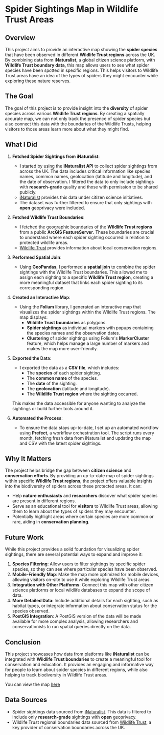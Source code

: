 
* Spider Sightings Map in Wildlife Trust Areas

** Overview

This project aims to provide an interactive map showing the *spider species* that have been observed in different *Wildlife Trust regions* across the UK. By combining data from *iNaturalist*, a global citizen science platform, with *Wildlife Trust boundary data*, this map allows users to see what spider species have been spotted in specific regions. This helps visitors to Wildlife Trust areas have an idea of the types of spiders they might encounter while exploring these nature reserves.

** The Goal

The goal of this project is to provide insight into the *diversity* of spider species across various *Wildlife Trust regions*. By creating a spatially accurate map, we can not only track the presence of spider species but also connect this data with the boundaries of the Wildlife Trusts, helping visitors to those areas learn more about what they might find.

** What I Did

1. *Fetched Spider Sightings from iNaturalist*:
   - I started by using the *iNaturalist API* to collect spider sightings from across the UK. The data includes critical information like species names, common names, geolocation (latitude and longitude), and the date of observation. I filtered the data to only include sightings with *research-grade* quality and those with permission to be shared publicly.
   - [[https://www.inaturalist.org/][iNaturalist]] provides this data under citizen science initiatives.
   - The dataset was further filtered to ensure that only sightings with *open* geoprivacy were included.
   
2. *Fetched Wildlife Trust Boundaries*:
   - I fetched the geographic boundaries of the *Wildlife Trust regions* from a public *ArcGIS FeatureServer*. These boundaries are crucial to understand where each spider sighting occurred in relation to protected wildlife areas.
   - [[https://www.wildlifetrusts.org/][Wildlife Trust]] provides information about local conservation regions.

3. *Performed Spatial Join*:
   - Using *GeoPandas*, I performed a *spatial join* to combine the spider sightings with the Wildlife Trust boundaries. This allowed me to assign each sighting to a specific *Wildlife Trust region*, creating a more meaningful dataset that links each spider sighting to its corresponding region.

4. *Created an Interactive Map*:
   - Using the *Folium* library, I generated an interactive map that visualizes the spider sightings within the Wildlife Trust regions. The map displays:
     - *Wildlife Trust boundaries* as polygons.
     - *Spider sightings* as individual markers with popups containing the species names and the observation dates.
     - *Clustering* of spider sightings using Folium's *MarkerCluster* feature, which helps manage a large number of markers and makes the map more user-friendly.

5. *Exported the Data*:
   - I exported the data as a *CSV file*, which includes:
     - The *species* of each spider sighting.
     - The *common name* of the species.
     - The *date* of the sighting.
     - The *geolocation* (latitude and longitude).
     - The *Wildlife Trust region* where the sighting occurred.
   This makes the data accessible for anyone wanting to analyze the sightings or build further tools around it.

6. *Automated the Process*:
   - To ensure the data stays up-to-date, I set up an automated workflow using *Prefect*, a workflow orchestration tool. The script runs every month, fetching fresh data from iNaturalist and updating the map and CSV with the latest spider sightings.

** Why It Matters

The project helps bridge the gap between *citizen science* and *conservation efforts*. By providing an up-to-date map of spider sightings within specific *Wildlife Trust regions*, the project offers valuable insights into the biodiversity of spiders across these protected areas. It can:
- Help *nature enthusiasts* and *researchers* discover what spider species are present in different regions.
- Serve as an educational tool for *visitors* to Wildlife Trust areas, allowing them to learn about the types of spiders they may encounter.
- Potentially highlight areas where certain species are more common or rare, aiding in *conservation planning*.

** Future Work

While this project provides a solid foundation for visualizing spider sightings, there are several potential ways to expand and improve it:

1. *Species Filtering*: Allow users to filter sightings by specific spider species, so they can see where particular species have been observed.
2. *Mobile-Friendly Map*: Make the map more optimized for mobile devices, allowing visitors on-site to use it while exploring Wildlife Trust areas.
3. *Integration with Other Platforms*: Connect this map with other citizen science platforms or local wildlife databases to expand the scope of data.
4. *More Detailed Data*: Include additional details for each sighting, such as habitat types, or integrate information about conservation status for the species observed.
5. *PostGIS Integration*: A PostGIS version of the data will be made available for more complex analysis, allowing researchers and conservationists to run spatial queries directly on the data.

** Conclusion

This project showcases how data from platforms like *iNaturalist* can be integrated with *Wildlife Trust boundaries* to create a meaningful tool for conservation and education. It provides an engaging and informative way for people to learn about spider species in different regions, while also helping to track biodiversity in Wildlife Trust areas.

You can view the map [[https://mgadhvi.github.io/spider-project/][here]]

** Data Sources

- Spider sightings data sourced from [[https://www.inaturalist.org/][iNaturalist]]. This data is filtered to include only *research-grade* sightings with *open* geoprivacy.
- Wildlife Trust regional boundaries data sourced from [[https://www.wildlifetrusts.org/][Wildlife Trust]], a key provider of conservation boundaries across the UK.

